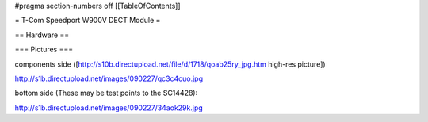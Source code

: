 #pragma section-numbers off
[[TableOfContents]]

= T-Com Speedport W900V DECT Module =

== Hardware ==

=== Pictures ===

components side ([http://s10b.directupload.net/file/d/1718/qoab25ry_jpg.htm high-res picture])

http://s1b.directupload.net/images/090227/qc3c4cuo.jpg

bottom side (These may be test points to the SC14428):

http://s1b.directupload.net/images/090227/34aok29k.jpg
